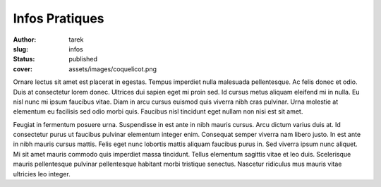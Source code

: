 Infos Pratiques
###############
:author: tarek
:slug: infos
:status: published
:cover: assets/images/coquelicot.png


Ornare lectus sit amet est placerat in egestas. Tempus imperdiet nulla
malesuada pellentesque. Ac felis donec et odio. Duis at consectetur lorem
donec. Ultrices dui sapien eget mi proin sed. Id cursus metus aliquam eleifend
mi in nulla. Eu nisl nunc mi ipsum faucibus vitae. Diam in arcu cursus euismod
quis viverra nibh cras pulvinar. Urna molestie at elementum eu facilisis sed
odio morbi quis. Faucibus nisl tincidunt eget nullam non nisi est sit amet.


Feugiat in fermentum posuere urna. Suspendisse in est ante in nibh mauris
cursus. Arcu dictum varius duis at. Id consectetur purus ut faucibus pulvinar
elementum integer enim. Consequat semper viverra nam libero justo. In est ante
in nibh mauris cursus mattis. Felis eget nunc lobortis mattis aliquam faucibus
purus in. Sed viverra ipsum nunc aliquet. Mi sit amet mauris commodo quis
imperdiet massa tincidunt. Tellus elementum sagittis vitae et leo duis.
Scelerisque mauris pellentesque pulvinar pellentesque habitant morbi tristique
senectus. Nascetur ridiculus mus mauris vitae ultricies leo integer.

